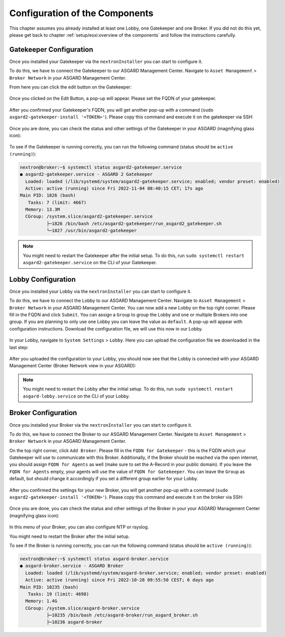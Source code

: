 .. index:: Configuration

Configuration of the Components
-------------------------------

This chapter assumes you already installed at least one Lobby, one Gatekeeper and one Broker.
If you did not do this yet, please get back to chapter :ref:`setup/esxi:overview of the components`
and follow the instructions carefully.

Gatekeeper Configuration
~~~~~~~~~~~~~~~~~~~~~~~~

Once you installed your Gatekeeper via the ``nextronInstaller`` you can start to configure it.

To do this, we have to connect the Gatekeeper to our ASGARD Management Center.
Navigate to ``Asset Management`` > ``Broker Network`` in your ASGARD Management Center.

From here you can click the edit button on the Gatekeeper:

.. figure:: ../images/setup_gatekeeper3.png
   :alt: Setting up the Gatekeeper

Once you clicked on the Edit Button, a pop-up will appear. Please set the FQDN of your gatekeeper.

.. figure:: ../images/setup_gatekeeper4.png
   :alt: Setting up the Gatekeeper

After you confirmed your Gatekeeper's FQDN, you will get another pop-up with a
command (``sudo asgard2-gatekeeper-install '<TOKEN>'``). Please copy this
command and execute it on the gatekeeper via SSH:

.. figure:: ../images/setup_gatekeeper5.png
   :alt: Setting up Gatekeeper

.. figure:: ../images/setup_gatekeeper6.png
   :alt: Setting up the Gatekeeper

Once you are done, you can check the status and other settings of the Gatekeeper
in your ASGARD (magnifying glass icon):

.. figure:: ../images/setup_gatekeeper7.png
   :alt: Setting up the Gatekeeper

To see if the Gatekeeper is running correctly, you can run the following command (status should be ``active (running)``):

.. code-block:: console

   nextron@broker:~$ systemctl status asgard2-gatekeeper.service 
   ● asgard2-gatekeeper.service - ASGARD 2 Gatekeeper
     Loaded: loaded (/lib/systemd/system/asgard2-gatekeeper.service; enabled; vendor preset: enabled)
     Active: active (running) since Fri 2022-11-04 08:40:15 CET; 17s ago
   Main PID: 1826 (bash)
      Tasks: 7 (limit: 4667)
     Memory: 13.3M
     CGroup: /system.slice/asgard2-gatekeeper.service
             ├─1826 /bin/bash /etc/asgard2-gatekeeper/run_asgard2_gatekeeper.sh
             └─1827 /usr/bin/asgard2-gatekeeper

.. note::
   You might need to restart the Gatekeeper after the initial setup. To do this,
   run ``sudo systemctl restart asgard2-gatekeeper.service`` on the CLI of your Gatekeeper.

Lobby Configuration
~~~~~~~~~~~~~~~~~~~

Once you installed your Lobby via the ``nextronInstaller`` you can start to configure it.

To do this, we have to connect the Lobby to our ASGARD Management Center.
Navigate to ``Asset Management`` > ``Broker Network`` in your ASGARD Management Center.
You can now add a new Lobby on the top right corner. Please fill in the
FQDN and click ``Submit``. You can assign a ``Group`` to group the
Lobby and one or multiple Brokers into one group. If you are planning to only
use one Lobby you can leave the value as ``default``. A pop-up will appear with
configuration instructions. Download the configuration file, we will use this now in our Lobby.

.. figure:: ../images/setup_lobby6.png
   :alt: Using the Lobby

In your Lobby, navigate to ``System Settings`` > ``Lobby``. Here you can
upload the configuration file we downloaded in the last step:

.. figure:: ../images/setup_lobby7.png
   :alt: Using the Lobby

After you uploaded the configuration to your Lobby, you should now see that
the Lobby is connected with your ASGARD Management Center (Broker Network view in your ASGARD):

.. figure:: ../images/setup_lobby8.png
   :alt: Using the Lobby

.. note:: 
    You might need to restart the Lobby after the initial setup. To do this,
    run ``sudo systemctl restart asgard-lobby.service`` on the CLI of your Lobby.

Broker Configuration
~~~~~~~~~~~~~~~~~~~~

Once you installed your Broker via the ``nextronInstaller`` you can start to configure it.

To do this, we have to connect the Broker to our ASGARD Management Center.
Navigate to ``Asset Management`` > ``Broker Network`` in your ASGARD Management Center.

On the top right corner, click ``Add Broker``. Please fill in the ``FQDN
for Gatekeeper`` - this is the FQDN which your Gatekeeper will use to communicate
with this Broker. Additionally, if the Broker should be reached via
the open internet, you should assign ``FQDN for Agents`` as well (make
sure to set the A-Record in your public domain). If you leave the ``FQDN for Agents``
empty, your agents will use the value of ``FQDN for Gatekeeper``. You can leave the ``Group``
as default, but should change it accordingly if you set a different group earlier for your Lobby.

.. figure:: ../images/setup_broker3.png
   :alt: Installing the Broker

After you confirmed the settings for your new Broker, you will get another pop-up with a command
(``sudo asgard2-gatekeeper-install '<TOKEN>'``). Please copy this command and
execute it on the broker via SSH:

.. figure:: ../images/setup_broker4.png
   :alt: Setting up the Broker

.. figure:: ../images/setup_broker5.png
   :alt: Setting up the Broker

Once you are done, you can check the status and other settings of the Broker
in your your ASGARD Management Center (magnifying glass icon):

.. figure:: ../images/setup_broker6.png
   :alt: Setting up the Broker

In this menu of your Broker, you can also configure NTP or rsyslog.

You might need to restart the Broker after the initial setup.

To see if the Broker is running correctly, you can run the following command (status should be ``active (running)``):

.. code-block:: console

   nextron@broker:~$ systemctl status asgard-broker.service 
   ● asgard-broker.service - ASGARD Broker
     Loaded: loaded (/lib/systemd/system/asgard-broker.service; enabled; vendor preset: enabled)
     Active: active (running) since Fri 2022-10-28 09:55:50 CEST; 6 days ago
   Main PID: 10235 (bash)
      Tasks: 19 (limit: 4698)
     Memory: 1.4G
     CGroup: /system.slice/asgard-broker.service
             ├─10235 /bin/bash /etc/asgard-broker/run_asgard_broker.sh
             ├─10236 asgard-broker
